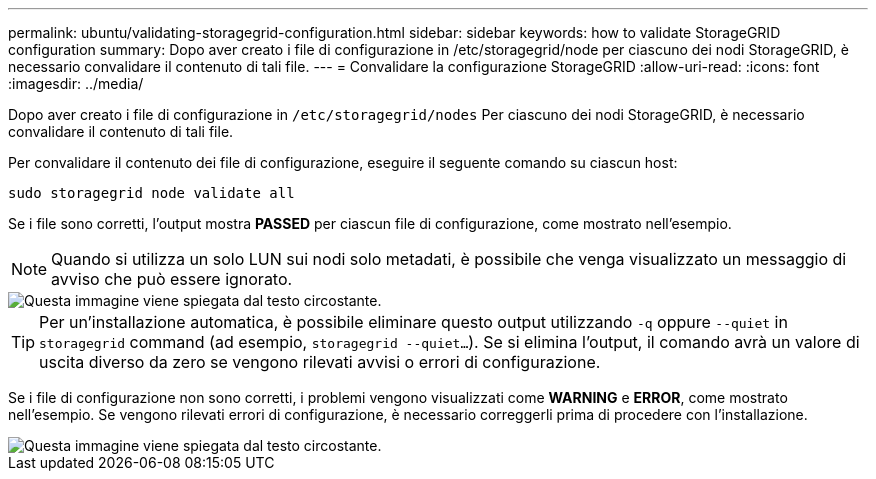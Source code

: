 ---
permalink: ubuntu/validating-storagegrid-configuration.html 
sidebar: sidebar 
keywords: how to validate StorageGRID configuration 
summary: Dopo aver creato i file di configurazione in /etc/storagegrid/node per ciascuno dei nodi StorageGRID, è necessario convalidare il contenuto di tali file. 
---
= Convalidare la configurazione StorageGRID
:allow-uri-read: 
:icons: font
:imagesdir: ../media/


[role="lead"]
Dopo aver creato i file di configurazione in `/etc/storagegrid/nodes` Per ciascuno dei nodi StorageGRID, è necessario convalidare il contenuto di tali file.

Per convalidare il contenuto dei file di configurazione, eseguire il seguente comando su ciascun host:

[listing]
----
sudo storagegrid node validate all
----
Se i file sono corretti, l'output mostra *PASSED* per ciascun file di configurazione, come mostrato nell'esempio.


NOTE: Quando si utilizza un solo LUN sui nodi solo metadati, è possibile che venga visualizzato un messaggio di avviso che può essere ignorato.

image::../media/rhel_node_configuration_file_output.gif[Questa immagine viene spiegata dal testo circostante.]


TIP: Per un'installazione automatica, è possibile eliminare questo output utilizzando `-q` oppure `--quiet` in `storagegrid` command (ad esempio, `storagegrid --quiet...`). Se si elimina l'output, il comando avrà un valore di uscita diverso da zero se vengono rilevati avvisi o errori di configurazione.

Se i file di configurazione non sono corretti, i problemi vengono visualizzati come *WARNING* e *ERROR*, come mostrato nell'esempio. Se vengono rilevati errori di configurazione, è necessario correggerli prima di procedere con l'installazione.

image::../media/rhel_node_configuration_file_output_with_errors.gif[Questa immagine viene spiegata dal testo circostante.]
